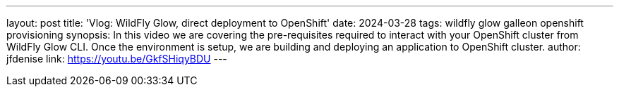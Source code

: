 ---
layout: post
title: 'Vlog: WildFly Glow, direct deployment to OpenShift'
date: 2024-03-28
tags: wildfly glow galleon openshift provisioning
synopsis: In this video we are covering the pre-requisites required to interact with your OpenShift cluster from WildFly Glow CLI. Once the environment is setup, we are building and deploying an application to OpenShift cluster.
author: jfdenise
link: https://youtu.be/GkfSHiqyBDU
---

